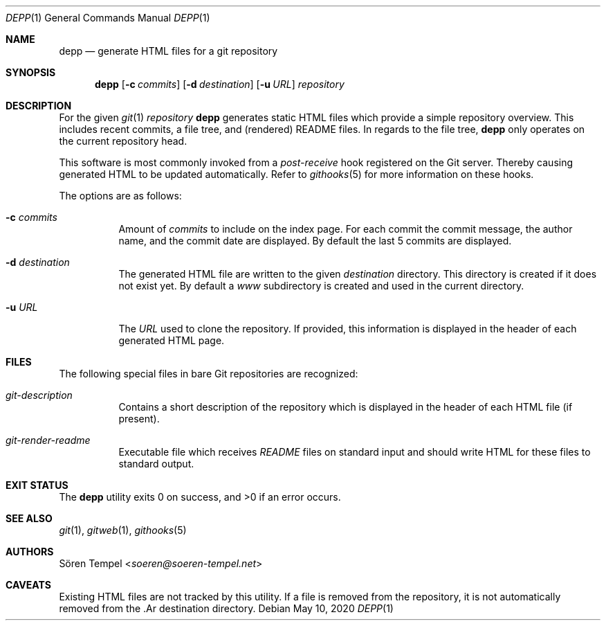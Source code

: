 .Dd $Mdocdate: May 10 2020 $
.Dt DEPP 1
.Os
.Sh NAME
.Nm depp
.Nd generate HTML files for a git repository
.Sh SYNOPSIS
.Nm depp
.Op Fl c Ar commits
.Op Fl d Ar destination
.Op Fl u Ar URL
.Ar repository
.Sh DESCRIPTION
For the given
.Xr git 1
.Ar repository
.Nm
generates static HTML files which provide a simple repository overview.
This includes recent commits, a file tree, and (rendered) README files.
In regards to the file tree,
.Nm
only operates on the current repository head.
.Pp
This software is most commonly invoked from a
.Pa post-receive
hook registered on the Git server.
Thereby causing generated HTML to be updated automatically.
Refer to
.Xr githooks 5
for more information on these hooks.
.Pp
The options are as follows:
.Bl -tag -width Ds
.It Fl c Ar commits
Amount of
.Ar commits
to include on the index page.
For each commit the commit message, the author name, and the commit date are displayed.
By default the last 5 commits are displayed.
.It Fl d Ar destination
The generated HTML file are written to the given
.Ar destination
directory.
This directory is created if it does not exist yet.
By default a
.Pa www
subdirectory is created and used in the current directory.
.It Fl u Ar URL
The
.Ar URL
used to clone the repository.
If provided, this information is displayed in the header of each generated HTML page.
.El
.Sh FILES
The following special files in bare Git repositories are recognized:
.Bl -tag -width Ds
.It Pa git-description
Contains a short description of the repository which is displayed in the header of each HTML file (if present).
.It Pa git-render-readme
Executable file which receives
.Pa README
files on standard input and should write HTML for these files to standard output.
.El
.Sh EXIT STATUS
.Ex -std depp
.Sh SEE ALSO
.Xr git 1 ,
.Xr gitweb 1 ,
.Xr githooks 5
.Sh AUTHORS
.An Sören Tempel Aq Mt soeren@soeren-tempel.net
.Sh CAVEATS
Existing HTML files are not tracked by this utility.
If a file is removed from the repository, it is not automatically removed from the .Ar destination directory.
